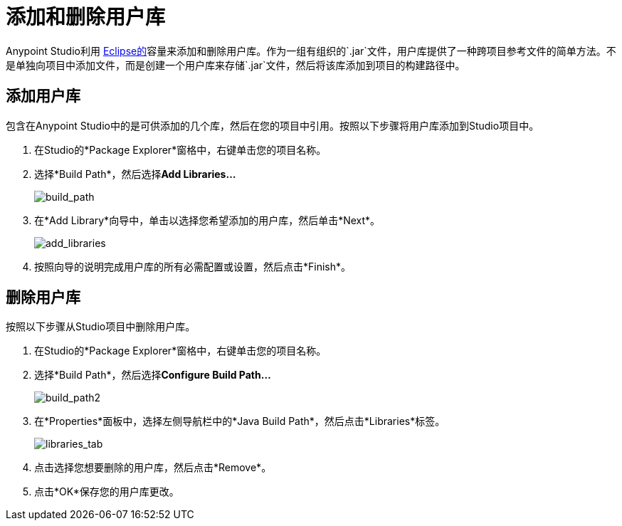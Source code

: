 = 添加和删除用户库
:keywords: configuration, deploy, esb, mule, libraries, jar

Anypoint Studio利用 http://www.eclipse.org/[Eclipse的]容量来添加和删除用户库。作为一组有组织的`.jar`文件，用户库提供了一种跨项目参考文件的简单方法。不是单独向项目中添加文件，而是创建一个用户库来存储`.jar`文件，然后将该库添加到项目的构建路径中。

== 添加用户库

包含在Anypoint Studio中的是可供添加的几个库，然后在您的项目中引用。按照以下步骤将用户库添加到Studio项目中。

. 在Studio的*Package Explorer*窗格中，右键单击您的项目名称。

. 选择*Build Path*，然后选择**Add Libraries...**
+
image:build_path.png[build_path]

. 在*Add Library*向导中，单击以选择您希望添加的用户库，然后单击*Next*。
+
image:add_libraries.png[add_libraries]

. 按照向导的说明完成用户库的所有必需配置或设置，然后点击*Finish*。

== 删除用户库

按照以下步骤从Studio项目中删除用户库。

. 在Studio的*Package Explorer*窗格中，右键单击您的项目名称。

. 选择*Build Path*，然后选择**Configure Build Path...**
+
image:build_path2.png[build_path2]

. 在*Properties*面板中，选择左侧导航栏中的*Java Build Path*，然后点击*Libraries*标签。
+
image:libraries_tab.png[libraries_tab]

. 点击选择您想要删除的用户库，然后点击*Remove*。

. 点击*OK*保存您的用户库更改。
